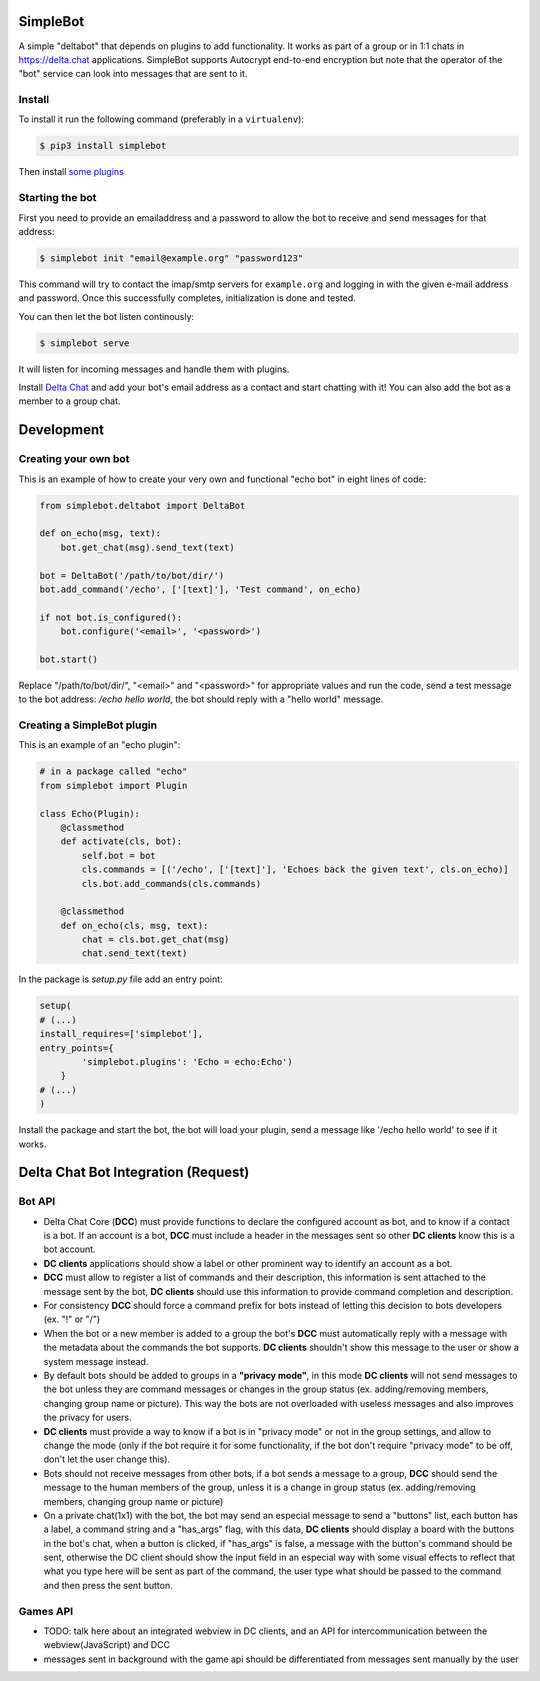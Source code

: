 SimpleBot
=========

A simple "deltabot" that depends on plugins to add functionality.
It works as part of a group or in 1:1 chats in https://delta.chat
applications. SimpleBot supports Autocrypt end-to-end encryption
but note that the operator of the "bot" service can look into
messages that are sent to it.


Install
-------

To install it run the following command (preferably in a ``virtualenv``):

.. code-block:: bash

   $ pip3 install simplebot

Then install `some plugins <https://pypi.org/search/?q=simplebot&o=&c=Environment+%3A%3A+Plugins>`_

Starting the bot
----------------

First you need to provide an emailaddress and a password
to allow the bot to receive and send messages for that
address:

.. code-block:: bash

   $ simplebot init "email@example.org" "password123"

This command will try to contact the imap/smtp servers
for ``example.org`` and logging in with the given e-mail
address and password.  Once this successfully completes,
initialization is done and tested.

You can then let the bot listen continously:

.. code-block:: bash

   $ simplebot serve

It will listen for incoming messages and handle them with plugins.

Install `Delta Chat  <https://delta.chat>`_ and add your bot's email address as a contact and
start chatting with it! You can also add the bot as a member to a group chat.

Development
===========

Creating your own bot
---------------------

This is an example of how to create your very own and functional "echo bot" in eight lines of code:

.. code-block:: python

   from simplebot.deltabot import DeltaBot
   
   def on_echo(msg, text):
       bot.get_chat(msg).send_text(text)
   
   bot = DeltaBot('/path/to/bot/dir/')
   bot.add_command('/echo', ['[text]'], 'Test command', on_echo)
   
   if not bot.is_configured():
       bot.configure('<email>', '<password>')
   
   bot.start()

Replace "/path/to/bot/dir/", "<email>" and "<password>" for appropriate values and run the code,
send a test message to the bot address: `/echo hello world`, the bot should reply with a "hello world"
message.

Creating a SimpleBot plugin
---------------------------

This is an example of an "echo plugin":

.. code-block:: python

   # in a package called "echo"
   from simplebot import Plugin
   
   class Echo(Plugin):
       @classmethod
       def activate(cls, bot):
           self.bot = bot
           cls.commands = [('/echo', ['[text]'], 'Echoes back the given text', cls.on_echo)]
           cls.bot.add_commands(cls.commands)
    
       @classmethod
       def on_echo(cls, msg, text):
           chat = cls.bot.get_chat(msg)
           chat.send_text(text)

In the package is `setup.py` file add an entry point:

.. code-block:: python

   setup(
   # (...)
   install_requires=['simplebot'],
   entry_points={
           'simplebot.plugins': 'Echo = echo:Echo')
       }
   # (...)
   )

Install the package and start the bot, the bot will load your plugin,
send a message like '/echo hello world' to see if it works.


Delta Chat Bot Integration (Request)
====================================

Bot API
-------

- Delta Chat Core (**DCC**) must provide functions to declare the configured account as bot, and to know if a contact is a bot. If an account is a bot, **DCC** must include a header in the messages sent so other **DC clients** know this is a bot account.
- **DC clients** applications should show a label or other prominent way to identify an account as a bot.
- **DCC** must allow to register a list of commands and their description, this information is sent attached to the message sent by the bot, **DC clients** should use this information to provide command completion and description.
- For consistency **DCC** should force a command prefix for bots instead of letting this decision to bots developers (ex. "!" or "/")
- When the bot or a new member is added to a group the bot's **DCC** must automatically reply with a message with the metadata about the commands the bot supports. **DC clients** shouldn't show this message to the user or show a system message instead.
- By default bots should be added to groups in a **"privacy mode"**, in this mode **DC clients** will not send messages to the bot unless they are command messages or changes in the group status (ex. adding/removing members, changing group name or picture). This way the bots are not overloaded with useless messages and also improves the privacy for users.
- **DC clients** must provide a way to know if a bot is in "privacy mode" or not in the group settings, and allow to change the mode (only if the bot require it for some functionality, if the bot don't require "privacy mode" to be off, don't let the user change this).
- Bots should not receive messages from other bots, if a bot sends a message to a group, **DCC** should send the message to the human members of the group, unless it is a  change in group status (ex. adding/removing members, changing group name or picture)
- On a private chat(1x1) with the bot, the bot may send an especial message to send a "buttons" list, each button has a label, a command string and a "has_args" flag, with this data, **DC clients** should display a board with the buttons in the bot's chat, when a button is clicked, if "has_args" is false, a message with the button's command should be sent, otherwise the DC client should show the input field in an especial way with some visual effects to reflect that what you type here will be sent as part of the command, the user type what should be passed to the command and then press the sent button.


Games API
---------

- TODO: talk here about an integrated webview in DC clients, and an API for intercommunication between the webview(JavaScript) and DCC
- messages sent in background with the game api should be differentiated from messages sent manually by the user
